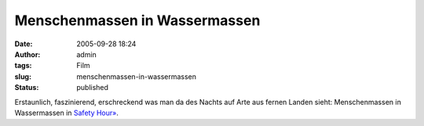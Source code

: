 Menschenmassen in Wassermassen
##############################
:date: 2005-09-28 18:24
:author: admin
:tags: Film
:slug: menschenmassen-in-wassermassen
:status: published

Erstaunlich, faszinierend, erschreckend was man da des Nachts auf Arte
aus fernen Landen sieht: Menschenmassen in Wassermassen in `Safety
Hour» <http://stream.arte-tv.com/ramgen/permanent/c2/dienacht/20050927/safety.rm>`__.
